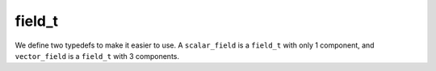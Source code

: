 .. _field_t:

field_t
-------

.. doxygenclass:: Aperture::field_t
   :project: Aperture
   :members:

We define two typedefs to make it easier to use. A ``scalar_field`` is a ``field_t``
with only 1 component, and ``vector_field`` is a ``field_t`` with 3 components.

.. doxygentypedef:: Aperture::scalar_field
   :project: Aperture

.. doxygentypedef:: Aperture::vector_field
   :project: Aperture

